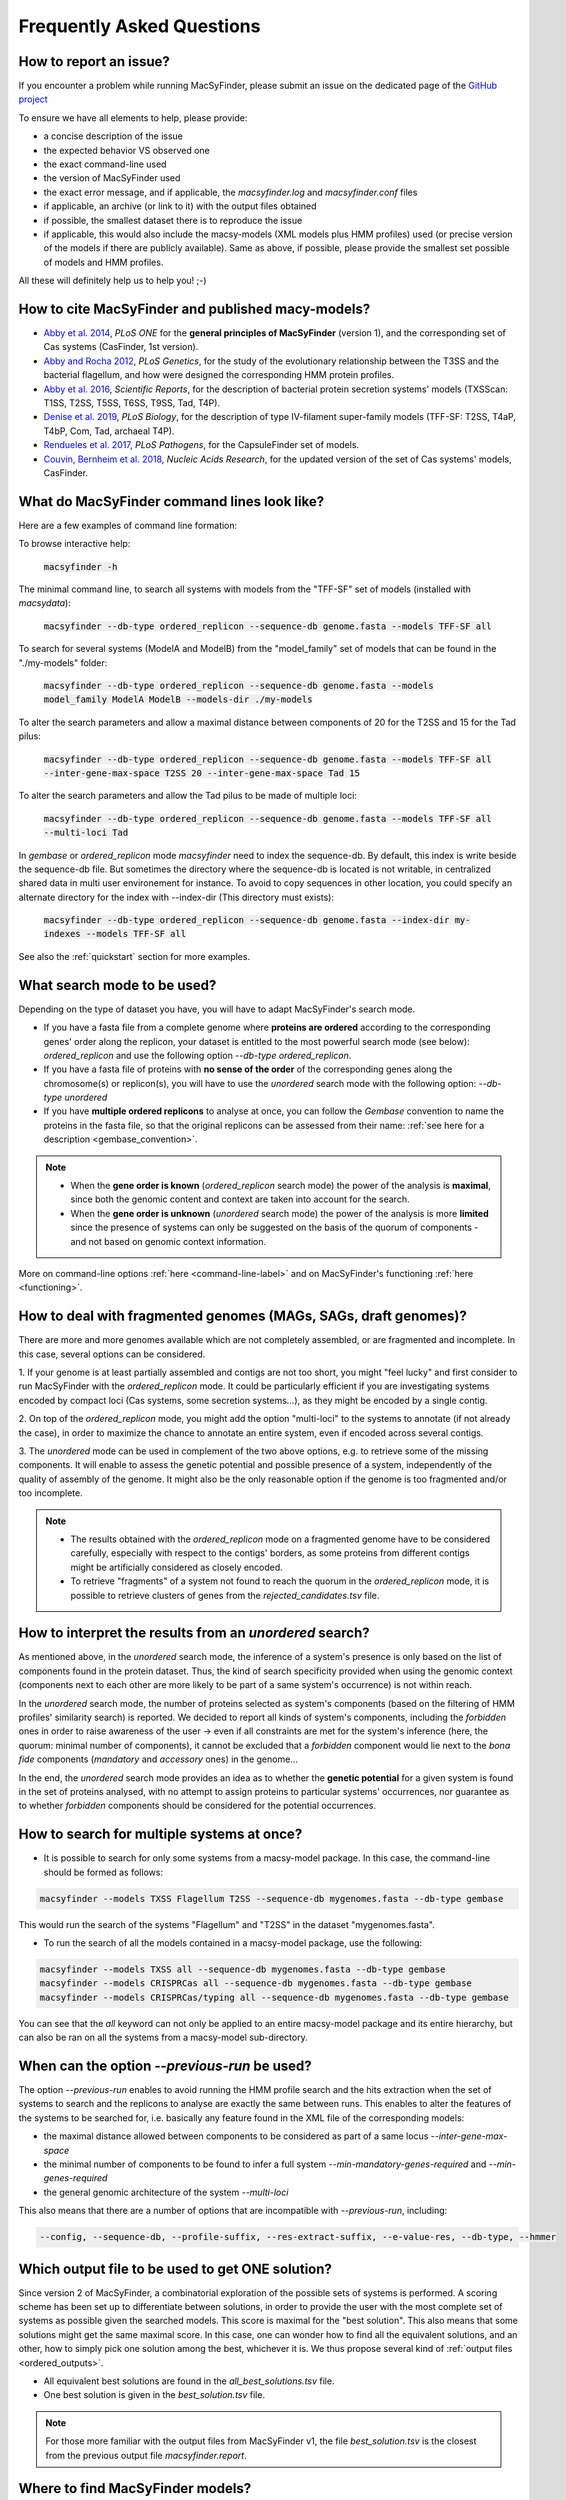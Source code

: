 .. MacSyLib - python library that provide functions for
    detection of macromolecular systems in protein datasets
    using systems modelling and similarity search.
    Authors: Sophie Abby, Bertrand Néron
    Copyright © 2014-2025 Institut Pasteur (Paris) and CNRS.
    See the COPYRIGHT file for details
    MacsyLib is distributed under the terms of the GNU General Public License (GPLv3).
    See the COPYING file for details.


.. _FAQ:


**************************
Frequently Asked Questions
**************************

How to report an issue?
-----------------------

If you encounter a problem while running MacSyFinder, please submit an issue on the dedicated page of the `GitHub project <https://github.com/gem-pasteur/macsyfinder/issues>`_

To ensure we have all elements to help, please provide:

- a concise description of the issue
- the expected behavior VS observed one
- the exact command-line used
- the version of MacSyFinder used
- the exact error message, and if applicable, the `macsyfinder.log` and `macsyfinder.conf` files
- if applicable, an archive (or link to it) with the output files obtained
- if possible, the smallest dataset there is to reproduce the issue
- if applicable, this would also include the macsy-models (XML models plus HMM profiles) used (or precise version of the models if there are publicly available). Same as above, if possible, please provide the smallest set possible of models and HMM profiles.

All these will definitely help us to help you! ;-)


.. _citations:

How to cite MacSyFinder and published macy-models?
--------------------------------------------------

- `Abby et al. 2014 <https://doi.org/10.1371/journal.pone.0110726>`_, *PLoS ONE* for the **general principles of MacSyFinder** (version 1), and the corresponding set of Cas systems (CasFinder, 1st version).

- `Abby and Rocha 2012 <https://doi.org/10.1371/journal.pgen.1002983>`_, *PLoS Genetics*, for the study of the evolutionary relationship between the T3SS and the bacterial flagellum, and how were designed the corresponding HMM protein profiles.

- `Abby et al. 2016 <https://www.nature.com/articles/srep23080>`_, *Scientific Reports*, for the description of bacterial protein secretion systems' models (TXSScan: T1SS, T2SS, T5SS, T6SS, T9SS, Tad, T4P).

- `Denise et al. 2019 <https://doi.org/10.1371/journal.pbio.3000390>`_, *PLoS Biology*, for the description of type IV-filament super-family models (TFF-SF: T2SS, T4aP, T4bP, Com, Tad, archaeal T4P).

- `Rendueles et al. 2017 <https://doi.org/10.1371/journal.ppat.1006525>`_, *PLoS Pathogens*, for the CapsuleFinder set of models.

- `Couvin, Bernheim et al. 2018 <https://doi.org/10.1093/nar/gky425>`_, *Nucleic Acids Research*, for the updated version of the set of Cas systems' models, CasFinder.

.. add CONJscan? Which ref?


.. _cmd-line-examples:

What do MacSyFinder command lines look like?
--------------------------------------------


Here are a few examples of command line formation:


To browse interactive help:

 :code:`macsyfinder -h`


The minimal command line, to search all systems with models from the "TFF-SF" set of models (installed with `macsydata`):

 :code:`macsyfinder --db-type ordered_replicon --sequence-db genome.fasta --models TFF-SF all`

To search for several systems (ModelA and ModelB) from the "model_family" set of models that can be found in the "./my-models" folder:

 :code:`macsyfinder --db-type ordered_replicon --sequence-db genome.fasta --models model_family ModelA ModelB --models-dir ./my-models`

To alter the search parameters and allow a maximal distance between components of 20 for the T2SS and 15 for the Tad pilus:

 :code:`macsyfinder --db-type ordered_replicon --sequence-db genome.fasta --models TFF-SF all --inter-gene-max-space T2SS 20 --inter-gene-max-space Tad 15`

To alter the search parameters and allow the Tad pilus to be made of multiple loci:

 :code:`macsyfinder --db-type ordered_replicon --sequence-db genome.fasta --models TFF-SF all --multi-loci Tad`

In `gembase` or `ordered_replicon` mode `macsyfinder` need to index the sequence\-db. By default, this index is write
beside the sequence-db file. But sometimes the directory where the sequence-db is located is not writable,
in centralized shared data in multi user environement for instance. To avoid to copy sequences in other location,
you could specify an alternate directory for the index with \-\-index\-dir (This directory must exists):

 :code:`macsyfinder --db-type ordered_replicon --sequence-db genome.fasta --index-dir my-indexes --models TFF-SF all`

See also the :ref:`quickstart` section for more examples.

.. _faq-search-mode:

What search mode to be used?
----------------------------

Depending on the type of dataset you have, you will have to adapt MacSyFinder's search mode.

- If you have a fasta file from a complete genome where **proteins are ordered** according to the corresponding genes' order along the replicon, your dataset is entitled to the most powerful search mode (see below): `ordered_replicon` and use the following option `--db-type ordered_replicon`.

- If you have a fasta file of proteins with **no sense of the order** of the corresponding genes along the chromosome(s) or replicon(s), you will have to use the `unordered` search mode with the following option: `--db-type unordered`

- If you have **multiple ordered replicons** to analyse at once, you can follow the `Gembase` convention to name the proteins in the fasta file, so that the original replicons can be assessed from their name: :ref:`see here for a description <gembase_convention>`.

.. note::

 - When the **gene order is known** (`ordered_replicon` search mode) the power of the analysis is **maximal**, since both the genomic content and context are taken into account for the search.

 - When the **gene order is unknown** (`unordered` search mode) the power of the analysis is more **limited** since the presence of systems can only be suggested on the basis of the quorum of components - and not based on genomic context information.


More on command-line options :ref:`here <command-line-label>` and on MacSyFinder's functioning :ref:`here <functioning>`.


How to deal with fragmented genomes (MAGs, SAGs, draft genomes)?
----------------------------------------------------------------

There are more and more genomes available which are not completely assembled, or are fragmented and incomplete.
In this case, several options can be considered.

1. If your genome is at least partially assembled and contigs are not too short, you might "feel lucky" and first
consider to run MacSyFinder with the `ordered_replicon` mode. It could be particularly efficient if you are investigating
systems encoded by compact loci (Cas systems, some secretion systems...), as they might be encoded by a single contig.

2. On top of the `ordered_replicon` mode, you might add the option "multi-loci" to the systems to annotate (if not already the case),
in order to maximize the chance to annotate an entire system, even if encoded across several contigs.

3. The `unordered` mode can be used in complement of the two above options, e.g. to retrieve some of the missing components.
It will enable to assess the genetic potential and possible presence of a system, independently of the quality of assembly of the genome.
It might also be the only reasonable option if the genome is too fragmented and/or too incomplete.

.. note::

 - The results obtained with the `ordered_replicon` mode on a fragmented genome have to be considered carefully, especially with respect
   to the contigs' borders, as some proteins from different contigs might be artificially considered as closely encoded.

 - To retrieve "fragments" of a system not found to reach the quorum in the `ordered_replicon` mode, it is possible to retrieve
   clusters of genes from the *rejected_candidates.tsv* file.


How to interpret the results from an `unordered` search?
--------------------------------------------------------

As mentioned above, in the `unordered` search mode, the inference of a system's presence is only based on the list of components found in the protein dataset.
Thus, the kind of search specificity provided when using the genomic context (components next to each other are more likely to be part of a same system's occurrence) is not within reach.

In the `unordered` search mode, the number of proteins selected as system's components (based on the filtering of HMM profiles' similarity search) is reported.
We decided to report all kinds of system's components, including the `forbidden` ones in order to raise awareness of the user -> even if all constraints are met for the system's inference (here, the quorum: minimal number of components), it cannot be excluded that a `forbidden` component would lie next to the *bona fide* components (`mandatory` and `accessory` ones) in the genome...

In the end, the `unordered` search mode provides an idea as to whether the **genetic potential** for a given system is found in the set of proteins analysed, with no attempt to assign proteins to particular systems' occurrences, nor guarantee as to whether `forbidden` components should be considered for the potential occurrences.


How to search for multiple systems at once?
-------------------------------------------

- It is possible to search for only some systems from a macsy-model package. In this case, the command-line should be formed as follows:

.. code-block:: text

   macsyfinder --models TXSS Flagellum T2SS --sequence-db mygenomes.fasta --db-type gembase

This would run the search of the systems "Flagellum" and "T2SS" in the dataset "mygenomes.fasta".


- To run the search of all the models contained in a macsy-model package, use the following:

.. code-block:: text

   macsyfinder --models TXSS all --sequence-db mygenomes.fasta --db-type gembase
   macsyfinder --models CRISPRCas all --sequence-db mygenomes.fasta --db-type gembase
   macsyfinder --models CRISPRCas/typing all --sequence-db mygenomes.fasta --db-type gembase

You can see that the `all` keyword can not only be applied to an entire macsy-model package and its entire hierarchy, but can also be ran on all the systems from a macsy-model sub-directory.


When can the option `--previous-run` be used?
---------------------------------------------

The option `--previous-run` enables to avoid running the HMM profile search and the hits extraction when the set of systems to search and the replicons to analyse are exactly the same between runs.
This enables to alter the features of the systems to be searched for, i.e. basically any feature found in the XML file of the corresponding models:

- the maximal distance allowed between components to be considered as part of a same locus `--inter-gene-max-space`
- the minimal number of components to be found to infer a full system `--min-mandatory-genes-required` and `--min-genes-required`
- the general genomic architecture of the system `--multi-loci`

This also means that there are a number of options that are incompatible with  `--previous-run`, including:

.. code-block:: text

   --config, --sequence-db, --profile-suffix, --res-extract-suffix, --e-value-res, --db-type, --hmmer



Which output file to be used to get ONE solution?
-------------------------------------------------

Since version 2 of MacSyFinder, a combinatorial exploration of the possible sets of systems is performed.
A scoring scheme has been set up to differentiate between solutions,
in order to provide the user with the most complete set of systems as possible given the searched models.
This score is maximal for the "best solution". This also means that some solutions might get the same maximal score.
In this case, one can wonder how to find all the equivalent solutions, and an other,
how to simply pick one solution among the best, whichever it is.
We thus propose several kind of :ref:`output files <ordered_outputs>`.

- All equivalent best solutions are found in the `all_best_solutions.tsv` file.
- One best solution is given in the `best_solution.tsv` file.

.. note::

   For those more familiar with the output files from MacSyFinder v1, the file `best_solution.tsv` is the closest from
   the previous output file `macsyfinder.report`.


Where to find MacSyFinder models?
---------------------------------

Since version 2, there is a tool to enable the download and installation of published models from a repository: the `macsydata` tool.

See :ref:`here for details <macsydata>` on how to use it.



What are the rules for options precedence?
------------------------------------------

MacSyFinder offers many ways to parametrize the systems' search: through the command-line, through various configuration files (for the models, for the run, etc...). It offers a large control over the search engine. But it also means you can get lost in configuration. ;-)

Here is a recap of the rules for options precedence. In a general manner, the command line always wins.

The precedence rules between the different levels of configuration are:

.. code-block:: text

 system < home < model < project < --cfg-file | --previous-run < command line options

* **system**: the `macsyfinder.conf` file either in /etc/macsyfinder/ or in ${VIRTUAL_ENV}/etc/macsyfinder/
  in case of a *virtualenv* this configuration affects only the MacSyFinder version installed in this virtualenv
* **home**:  the `~/.macsyfinder/macsyfinder.conf` file
* **model**: the `model_conf.xml` file at the root of the model package
* **project**: the `macsyfinder.conf` file found in the directory where the `macsyfinder` command was run
* **cfgfile**: any configuration file specified by the user on the command line (conflicts with the `--previous-run` option)
* **previous-run**: the `macsyfinder.conf` file found in the results directory of the previous run (conflicts with the `--cfg-file` option)
* **command line**: any option specified directly in the command line
